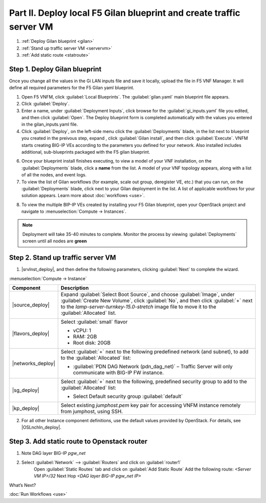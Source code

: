 Part II. Deploy local F5 Gilan blueprint and create traffic server VM
=====================================================================

1. :ref:`Deploy Gilan blueprint <gilan>`
2. :ref:`Stand up traffic server VM <servervm>`
3. :ref:`Add static route <statroute>`


.. _gilan:

Step 1. Deploy Gilan blueprint
------------------------------

Once you change all the values in the Gi LAN inputs file and save it locally, upload the file in F5 VNF Manager. It will
define all required parameters for the F5 Gilan yaml blueprint.

1.	Open F5 VNFM, click :guilabel:`Local Blueprints`. The :guilabel:`gilan.yaml` main blueprint file appears.

2.  Click :guilabel:`Deploy`.

3.	Enter a name, under :guilabel:`Deployment Inputs`, click |clip_deploy| browse for the :guilabel:`gi_inputs.yaml` file you edited, and then click :guilabel:`Open`. The Deploy blueprint form is completed automatically with the values you entered in the gilan_inputs.yaml file.

4.	Click :guilabel:`Deploy`, on the left-side menu click the :guilabel:`Deployments` blade, in the list next to blueprint you created in the preivous step, expand |menuIcon_deploy|, click :guilabel:`Gilan install`, and then click :guilabel:`Execute`. VNFM starts creating BIG-IP VEs according to the parameters you defined for your network. Also installed includes additional, sub-blueprints packaged with the F5 gilan blueprint.

.. image:: images/gilan_install.png

6.	Once your blueprint install finishes executing, to view a model of your VNF installation, on the :guilabel:`Deployments` blade, click a **name** from the list. A model of your VNF topology appears, along with a list of all the nodes, and event logs.

7.	To view the list of Gilan workflows (for example, scale out group, deregister VE, etc.) that you can run, on the :guilabel:`Deployments` blade, click |menuIcon_deploy| next to your Gilan deployment in the list. A list of applicable workflows for your solution appears. Learn more about :doc:`workflows <use>`.

.. image:: images/run_wf.png

8.	To view the multiple BIP-IP VEs created by installing your F5 Gilan blueprint, open your OpenStack project and navigate to :menuselection:`Compute -> Instances`.

.. image:: images/os_instances.png

.. |menuIcon_deploy| image:: images/menuIcon.png

.. note:: Deployment will take 35-40 minutes to complete. Monitor the process by viewing :guilabel:`Deployments` screen until all nodes are **green**

.. image:: images/wf_complete.png

.. |clip_deploy| image:: images/clip.png


.. _servervm:

Step 2. Stand up traffic server VM
----------------------------------

1.  |srvInst_deploy|, and then define the following parameters, clicking :guilabel:`Next` to complete the wizard.

:menuselection:`Compute -> Instance`

============================================================ ======================================================================================================================================================================================================================================================================
Component                                                    Description
============================================================ ======================================================================================================================================================================================================================================================================
|source_deploy|                                              Expand :guilabel:`Select Boot Source`, and choose :guilabel:`Image`, under :guilabel:`Create New Volume`, click :guilabel:`No`, and then click :guilabel:`+` next to the `lamp-server-turnkey-15.0-stretch` image file to move it to the :guilabel:`Allocated` list.
                                                             
                                                             .. image:: images/server.png

|flavors_deploy|                                             Select :guilabel:`small` flavor

                                                             -  vCPU: 1
                                                             -  RAM: 2GB
                                                             -  Root disk: 20GB

|networks_deploy|                                            Select :guilabel:`+` next to the following predefined network (and subnet), to add to the :guilabel:`Allocated` list:

                                                             -  :guilabel:`PDN DAG Network (pdn_dag_net)` – Traffic Server will only communicate with BIG-IP FW instance.

|sg_deploy|                                                  Select :guilabel:`+` next to the following, predefined security group to add to the :guilabel:`Allocated` list:

                                                             -  Select Default security group :guilabel:`default`

|kp_deploy|                                                  Select existing `jumphost.pem` key pair for accessing VNFM instance remotely from jumphost, using SSH.
============================================================ ======================================================================================================================================================================================================================================================================

2.	For all other Instance component definitions, use the default values provided by OpenStack. For details, see |OSLnchIn_deploy|.


.. _statroute:

Step 3. Add static route to Openstack router
--------------------------------------------

1. Note DAG layer BIG-IP `pgw_net`  

2. Select :guilabel:`Network` --> :guilabel:`Routers` and click on :guilabel:`router1`
    Open :guilabel:`Static Routes` tab and click on :guilabel:`Add Static Route`
    Add the following route: 
    `<Server VM IP>/32` Next Hop `<DAG layer BIG-IP pgw_net IP>`

    .. image:: images/static.png


.. |source_deploy| raw:: html

    <a href="https://docs.openstack.org/horizon/rocky/user/launch-instances.html" target="_blank">Source</a>

.. |flavors_deploy| raw:: html

    <a href="https://docs.openstack.org/horizon/rocky/admin/manage-flavors.html" target="_blank">Flavors</a>

.. |networks_deploy| raw:: html

    <a href="https://docs.openstack.org/horizon/rocky/user/create-networks.html" target="_blank">Networks</a>

.. |sg_deploy| raw:: html

    <a href="https://docs.openstack.org/horizon/rocky/user/configure-access-and-security-for-instances.html" target="_blank">Security Groups</a>

.. |kp_deploy| raw:: html

    <a href="https://docs.openstack.org/horizon/rocky/user/configure-access-and-security-for-instances.html#keypair-add" target="_blank">Key Pair</a>

.. |srvInst_deploy| raw:: html

    <a href="https://docs.openstack.org/horizon/rocky/user/launch-instances.html" target="_blank">create and name a Traffic Server instance</a>


What’s Next?

:doc:`Run Workflows <use>`
